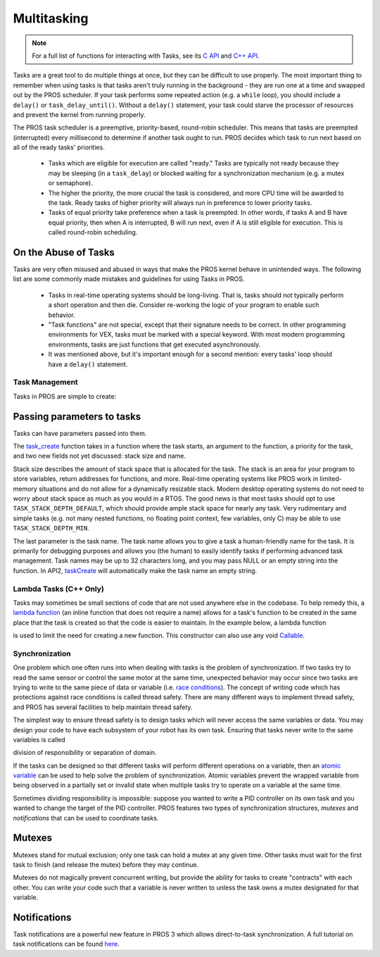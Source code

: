 ============
Multitasking
============

.. note:: For a full list of functions for interacting with Tasks, see its
          `C API <../../api/c/rtos.html>`_ and `C++ API <../../api/cpp/rtos.html>`_.

Tasks are a great tool to do multiple things at once, but they can be difficult
to use properly. The most important thing to remember when using tasks is that tasks aren't
truly running in the background - they are run one at a time and swapped out by the PROS
scheduler. If your task performs some repeated action (e.g. a ``while`` loop), you should
include a ``delay()`` or ``task_delay_until()``. Without a ``delay()`` statement, your task
could starve the processor of resources and prevent the kernel from running properly.

The PROS task scheduler is a preemptive, priority-based, round-robin scheduler.
This means that tasks are preempted (interrupted) every millisecond to determine if another task
ought to run. PROS decides which task to run next based on all of the ready tasks' priorities.

    - Tasks which are eligible for execution are called "ready." Tasks are typically not ready
      because they may be sleeping (in a ``task_delay``) or blocked waiting for a synchronization
      mechanism (e.g. a mutex or semaphore).
    - The higher the priority, the more crucial the task is considered, and more CPU time
      will be awarded to the task. Ready tasks of higher priority will always run in preference
      to lower priority tasks.
    - Tasks of equal priority take preference when a task is preempted. In other words, if tasks A and
      B have equal priority, then when A is interrupted, B will run next, even if A is still eligible for
      execution. This is called round-robin scheduling.

On the Abuse of Tasks
---------------------

Tasks are very often misused and abused in ways that make the PROS kernel behave in unintended ways.
The following list are some commonly made mistakes and guidelines for using Tasks in PROS.

    - Tasks in real-time operating systems should be long-living. That is, tasks should not typically
      perform a short operation and then die. Consider re-working the logic of your program to enable
      such behavior.
    - "Task functions" are not special, except that their signature needs to be correct. In other
      programming environments for VEX, tasks must be marked with a special keyword. With most modern
      programming environments, tasks are just functions that get executed asynchronously.
    - It was mentioned above, but it's important enough for a second mention: every tasks'
      loop should have a ``delay()`` statement.

Task Management
===============

Tasks in PROS are simple to create:

.. tabs::
   .. group-tab:: C++
       .. highlight:: cpp
       .. code-block:: cpp
          :caption: initialize.cpp
          :linenos:

           void my_task_fn(void* param) {
               std::cout << "My task runs" << std::endl;
               // ...
           }
           void initialize() {
               Task my_task(my_task_fn);
           }

   .. group-tab:: C
       .. highlight:: c
       .. code-block:: c
          :caption: initialize.c
          :linenos:

           void my_task_fn(void* param) {
               printf("Task Called\n");
               // ...
           }
           void initialize() {
               task_t my_task = task_create(my_task_fn, NULL, TASK_PRIORITY_DEFAULT,
                                           TASK_STACK_DEPTH_DEFAULT, "My Task");
           }



Passing parameters to tasks
---------------------------
Tasks can have parameters passed into them.

.. tabs::
   .. group-tab:: C++
       .. highlight:: cpp
       .. code-block:: cpp
          :caption: initialize.cpp
          :linenos:

          void my_task_fn(void* param) {
              std::cout << "Function Parameters: " << (char*)param << std::endl;
              // ...
          }
          void initialize() {
              Task my_task(my_task_fn, (void*)"parameter(s) here", "My Task Name");
          }
            
   .. group-tab:: C
       .. highlight:: c
       .. code-block:: c
          :caption: initialize.c
          :linenos:

          void my_task_fn(void* param) {
              printf("Function Parameters: %s\n", (char*)param);
              // ...
          }
          void initialize() {
              task_t my_task = task_create(my_task_fn, (void*)"parameter(s) here", TASK_PRIORITY_DEFAULT,
                                          TASK_STACK_DEPTH_DEFAULT, "My Task");
          }


The `task_create <../../api/c/rtos.html#task_create>`_ function takes in a function where the task starts, an argument to the function,
a priority for the task, and two new fields not yet discussed: stack size and name.

Stack size describes the amount of stack space that is allocated for the task. The stack is an area for your
program to store variables, return addresses for functions, and more. Real-time operating systems like PROS work
in limited-memory situations and do not allow for a dynamically resizable stack. Modern desktop operating systems
do not need to worry about stack space as much as you would in a RTOS. The good news is that most tasks should
opt to use ``TASK_STACK_DEPTH_DEFAULT``, which should provide ample stack space for nearly any task. Very
rudimentary and simple tasks (e.g. not many nested functions, no floating point context, few variables, only C)
may be able to use ``TASK_STACK_DEPTH_MIN``.

The last parameter is the task name. The task name allows you to give a task a human-friendly name for the task. It
is primarily for debugging purposes and allows you (the human) to easily identify tasks if performing advanced task
management. Task names may be up to 32 characters long, and you may pass NULL or an empty string into the function.
In API2, `taskCreate <../../../cortex/api/index.html#taskCreate>`_ will automatically make the task name an empty string.

Lambda Tasks (C++ Only)
===============
Tasks may sometimes be small sections of code that are not used anywhere else in the codebase. To help remedy this, a `lambda function 
<https://en.cppreference.com/w/cpp/language/lambda>`_ (an inline function that does not require a name) allows for a task's function 
to be created in the same place that the task is created so that the code is easier to maintain. In the example below, a lambda function

is used to limit the need for creating a new function. This constructor can also use any void `Callable <https://en.cppreference.com/w/cpp/named_req/Callable>`_.


.. tabs::
   .. group-tab:: C++
       .. highlight:: cpp
       .. code-block:: cpp
          :caption: initialize.cpp
          :linenos:

          void initialize() {
              pros::Task task{[=] {
                      pros::delay(1000);
                      std::cout << "Task Called" << std::endl;
              }};
          }

   .. group-tab:: C
       .. highlight:: c
       .. code-block:: c
          :linenos:
          
          Lambda tasks are not supported in C.

Synchronization
===============

One problem which one often runs into when dealing with tasks is the
problem of synchronization. If two tasks try to read the same sensor or
control the same motor at the same time, unexpected behavior may occur
since two tasks are trying to write to the same piece of data or variable
(i.e. `race conditions <https://en.wikipedia.org/wiki/Race_condition#Software>`_).
The concept of writing code which has protections against race conditions
is called thread safety. There are many different ways to implement thread safety,
and PROS has several facilities to help maintain thread safety.

The simplest way to ensure thread safety is to design tasks which will never access
the same variables or data. You may design your code to have each subsystem of your
robot has its own task. Ensuring that tasks never write to the same variables is called

division of responsibility or separation of domain.

If the tasks can be designed so that different tasks will perform different operations on a variable, then an
`atomic variable <https://www.cplusplus.com/reference/atomic/atomic/>`_ can be used to help solve the problem of synchronization. Atomic variables prevent the wrapped variable from being observed in a partially set or invalid state when multiple tasks try to operate on a variable at the same time.

.. code-block:: C++
   :linenos:

   std::atomic<int> task1_variable(0);
   void Task1(void * ignore) {
       // do things
       task1_variable = 4;
   }

   void Task2(void * ignore) {
     // do things
     // I can read task1_variable, but NOT write to it
     printf("%d\n", task1_variable.load());
   }

Sometimes dividing responsibility is impossible: suppose you wanted to write a PID
controller on its own task and you wanted to change the target of the
PID controller. PROS features two types of synchronization structures,
*mutexes* and *notifications* that can be used to coordinate tasks.

Mutexes
-------

Mutexes stand for mutual exclusion; only one task can hold a mutex at any given
time. Other tasks must wait for the first task to finish (and release
the mutex) before they may continue.

.. tabs::
   .. group-tab:: C++
      .. highlight:: cpp
      .. code-block:: cpp
         :linenos:

         Mutex mutex;
         // Acquire the mutex; other tasks using this command will wait until the mutex is released
         // timeout can specify the maximum time to wait, or MAX_DELAY to wait forever
         // If the timeout expires, "false" will be returned, otherwise "true"
         mutex.take(timeout);
         // do some work
         // Release the mutex for other tasks
         mutex.give();

   .. group-tab:: C
      .. highlight:: c
      .. code-block:: c
         :linenos:

         mutex_t mutex = mutex_create();

         // Acquire the mutex; other tasks using this command will wait until the mutex is released
         // timeout can specify the maximum time to wait, or MAX_DELAY to wait forever
         // If the timeout expires, "false" will be returned, otherwise "true"
         mutex_take(mutex, timeout);
         // do some work
         // Release the mutex for other tasks
         mutex_give(mutex);

Mutexes do not magically prevent concurrent writing, but provide the ability for tasks to
create "contracts" with each other. You can write your code such that a variable is never
written to unless the task owns a mutex designated for that variable.

Notifications
-------------

Task notifications are a powerful new feature in PROS 3 which allows direct-to-task
synchronization. A full tutorial on task notifications can be found `here <./notifications.html>`_.
